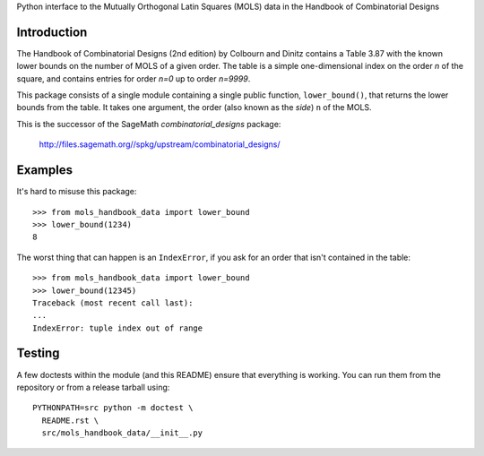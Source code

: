 Python interface to the Mutually Orthogonal Latin Squares (MOLS) data
in the Handbook of Combinatorial Designs

Introduction
============

The Handbook of Combinatorial Designs (2nd edition) by Colbourn and
Dinitz contains a Table 3.87 with the known lower bounds on the number
of MOLS of a given order. The table is a simple one-dimensional index
on the order `n` of the square, and contains entries for order `n=0`
up to order `n=9999`.

This package consists of a single module containing a single public
function, ``lower_bound()``, that returns the lower bounds from the
table. It takes one argument, the order (also known as the *side*)
``n`` of the MOLS.

This is the successor of the SageMath *combinatorial_designs*
package:

  http://files.sagemath.org//spkg/upstream/combinatorial_designs/

Examples
========

It's hard to misuse this package::

  >>> from mols_handbook_data import lower_bound
  >>> lower_bound(1234)
  8

The worst thing that can happen is an ``IndexError``, if you ask for
an order that isn't contained in the table::

  >>> from mols_handbook_data import lower_bound
  >>> lower_bound(12345)
  Traceback (most recent call last):
  ...
  IndexError: tuple index out of range

Testing
=======

A few doctests within the module (and this README) ensure that
everything is working. You can run them from the repository or from a
release tarball using::

  PYTHONPATH=src python -m doctest \
    README.rst \
    src/mols_handbook_data/__init__.py
